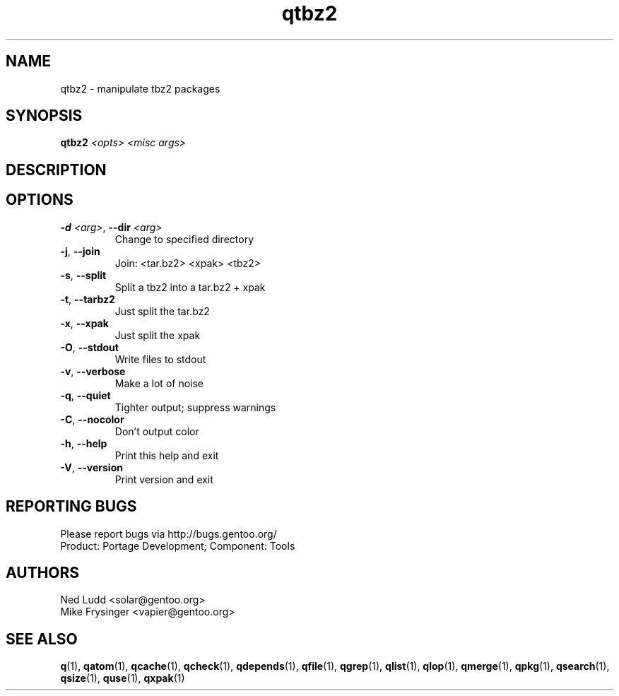 .TH qtbz2 "1" "Sep 2013" "Gentoo Foundation" "qtbz2"
.SH NAME
qtbz2 \- manipulate tbz2 packages
.SH SYNOPSIS
.B qtbz2
\fI<opts> <misc args>\fR
.SH DESCRIPTION

.SH OPTIONS
.TP
\fB\-d\fR \fI<arg>\fR, \fB\-\-dir\fR \fI<arg>\fR
Change to specified directory
.TP
\fB\-j\fR, \fB\-\-join\fR
Join: <tar.bz2> <xpak> <tbz2>
.TP
\fB\-s\fR, \fB\-\-split\fR
Split a tbz2 into a tar.bz2 + xpak
.TP
\fB\-t\fR, \fB\-\-tarbz2\fR
Just split the tar.bz2
.TP
\fB\-x\fR, \fB\-\-xpak\fR
Just split the xpak
.TP
\fB\-O\fR, \fB\-\-stdout\fR
Write files to stdout
.TP
\fB\-v\fR, \fB\-\-verbose\fR
Make a lot of noise
.TP
\fB\-q\fR, \fB\-\-quiet\fR
Tighter output; suppress warnings
.TP
\fB\-C\fR, \fB\-\-nocolor\fR
Don't output color
.TP
\fB\-h\fR, \fB\-\-help\fR
Print this help and exit
.TP
\fB\-V\fR, \fB\-\-version\fR
Print version and exit

.SH "REPORTING BUGS"
Please report bugs via http://bugs.gentoo.org/
.br
Product: Portage Development; Component: Tools
.SH AUTHORS
.nf
Ned Ludd <solar@gentoo.org>
Mike Frysinger <vapier@gentoo.org>
.fi
.SH "SEE ALSO"
.BR q (1),
.BR qatom (1),
.BR qcache (1),
.BR qcheck (1),
.BR qdepends (1),
.BR qfile (1),
.BR qgrep (1),
.BR qlist (1),
.BR qlop (1),
.BR qmerge (1),
.BR qpkg (1),
.BR qsearch (1),
.BR qsize (1),
.BR quse (1),
.BR qxpak (1)
